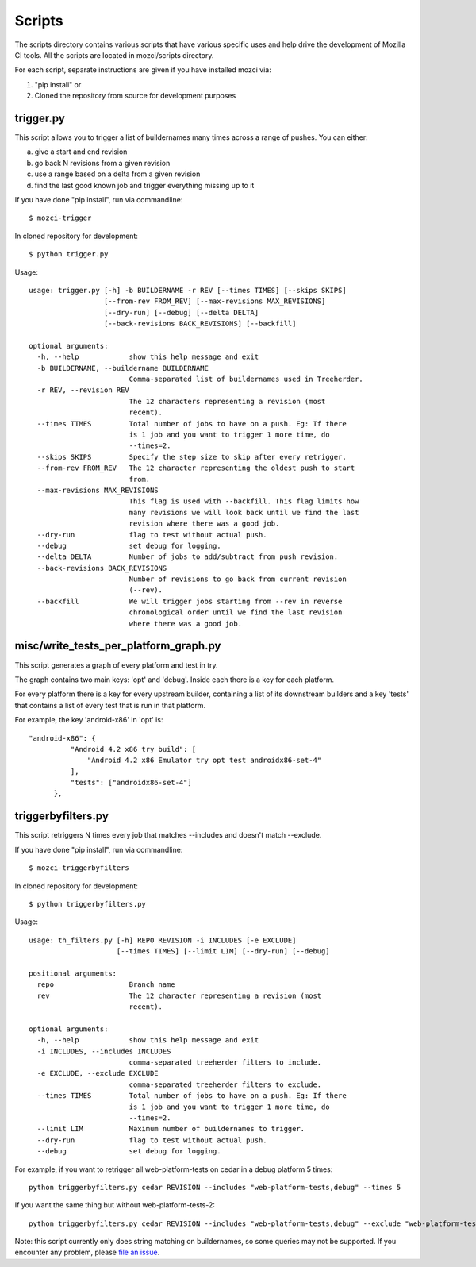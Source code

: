 Scripts
#######

The scripts directory contains various scripts that have various specific
uses and help drive the development of Mozilla CI tools. All the scripts are
located in mozci/scripts directory.

For each script, separate instructions are given if you have installed mozci via:

1) "pip install" or
2) Cloned the repository from source for development purposes

trigger.py
^^^^^^^^^^

This script allows you to trigger a list of buildernames many times
across a range of pushes.  You can either:

a) give a start and end revision
b) go back N revisions from a given revision
c) use a range based on a delta from a given revision
d) find the last good known job and trigger everything missing up to it

If you have done "pip install", run via commandline::

  $ mozci-trigger

In cloned repository for development::

  $ python trigger.py

Usage::

  usage: trigger.py [-h] -b BUILDERNAME -r REV [--times TIMES] [--skips SKIPS]
                    [--from-rev FROM_REV] [--max-revisions MAX_REVISIONS]
                    [--dry-run] [--debug] [--delta DELTA]
                    [--back-revisions BACK_REVISIONS] [--backfill]

  optional arguments:
    -h, --help            show this help message and exit
    -b BUILDERNAME, --buildername BUILDERNAME
                          Comma-separated list of buildernames used in Treeherder.
    -r REV, --revision REV
                          The 12 characters representing a revision (most
                          recent).
    --times TIMES         Total number of jobs to have on a push. Eg: If there
                          is 1 job and you want to trigger 1 more time, do
                          --times=2.
    --skips SKIPS         Specify the step size to skip after every retrigger.
    --from-rev FROM_REV   The 12 character representing the oldest push to start
                          from.
    --max-revisions MAX_REVISIONS
                          This flag is used with --backfill. This flag limits how
                          many revisions we will look back until we find the last
                          revision where there was a good job.
    --dry-run             flag to test without actual push.
    --debug               set debug for logging.
    --delta DELTA         Number of jobs to add/subtract from push revision.
    --back-revisions BACK_REVISIONS
                          Number of revisions to go back from current revision
                          (--rev).
    --backfill            We will trigger jobs starting from --rev in reverse
                          chronological order until we find the last revision
                          where there was a good job.


misc/write_tests_per_platform_graph.py
^^^^^^^^^^^^^^^^^^^^^^^^^^^^^^^^^^^^^^
This script generates a graph of every platform and test in try.

The graph contains two main keys: 'opt' and 'debug'. Inside each there
is a key for each platform.

For every platform there is a key for every upstream builder,
containing a list of its downstream builders and a key 'tests' that
contains a list of every test that is run in that platform.

For example, the key 'android-x86' in 'opt' is::

  "android-x86": {
            "Android 4.2 x86 try build": [
                "Android 4.2 x86 Emulator try opt test androidx86-set-4"
            ],
            "tests": ["androidx86-set-4"]
        },


triggerbyfilters.py
^^^^^^^^^^^^^^^^^^^

This script retriggers N times every job that matches --includes and doesn't match --exclude.

If you have done "pip install", run via commandline::

  $ mozci-triggerbyfilters

In cloned repository for development::

  $ python triggerbyfilters.py

Usage::

  usage: th_filters.py [-h] REPO REVISION -i INCLUDES [-e EXCLUDE]
                       [--times TIMES] [--limit LIM] [--dry-run] [--debug]

  positional arguments:
    repo                  Branch name
    rev                   The 12 character representing a revision (most
                          recent).

  optional arguments:
    -h, --help            show this help message and exit
    -i INCLUDES, --includes INCLUDES
                          comma-separated treeherder filters to include.
    -e EXCLUDE, --exclude EXCLUDE
                          comma-separated treeherder filters to exclude.
    --times TIMES         Total number of jobs to have on a push. Eg: If there
                          is 1 job and you want to trigger 1 more time, do
                          --times=2.
    --limit LIM           Maximum number of buildernames to trigger.
    --dry-run             flag to test without actual push.
    --debug               set debug for logging.


For example, if you want to retrigger all web-platform-tests on cedar in a debug platform 5 times::

  python triggerbyfilters.py cedar REVISION --includes "web-platform-tests,debug" --times 5

If you want the same thing but without web-platform-tests-2::

  python triggerbyfilters.py cedar REVISION --includes "web-platform-tests,debug" --exclude "web-platform-tests-2" --times 5

Note: this script currently only does string matching on buildernames, so some queries may not be supported. If you encounter any problem, please `file an issue
<https://github.com/mozilla/mozilla_ci_tools/issues>`_.
